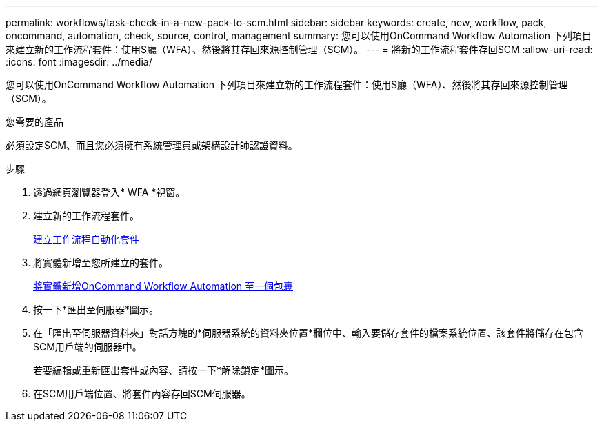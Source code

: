 ---
permalink: workflows/task-check-in-a-new-pack-to-scm.html 
sidebar: sidebar 
keywords: create, new, workflow, pack, oncommand, automation, check, source, control, management 
summary: 您可以使用OnCommand Workflow Automation 下列項目來建立新的工作流程套件：使用S廳（WFA）、然後將其存回來源控制管理（SCM）。 
---
= 將新的工作流程套件存回SCM
:allow-uri-read: 
:icons: font
:imagesdir: ../media/


[role="lead"]
您可以使用OnCommand Workflow Automation 下列項目來建立新的工作流程套件：使用S廳（WFA）、然後將其存回來源控制管理（SCM）。

.您需要的產品
必須設定SCM、而且您必須擁有系統管理員或架構設計師認證資料。

.步驟
. 透過網頁瀏覽器登入* WFA *視窗。
. 建立新的工作流程套件。
+
xref:task-create-a-workflow-automation-pack.adoc[建立工作流程自動化套件]

. 將實體新增至您所建立的套件。
+
xref:task-add-entity-to-a-workflow-automation-pack.adoc[將實體新增OnCommand Workflow Automation 至一個包裹]

. 按一下*匯出至伺服器*圖示。
. 在「匯出至伺服器資料夾」對話方塊的*伺服器系統的資料夾位置*欄位中、輸入要儲存套件的檔案系統位置、該套件將儲存在包含SCM用戶端的伺服器中。
+
若要編輯或重新匯出套件或內容、請按一下*解除鎖定*圖示。

. 在SCM用戶端位置、將套件內容存回SCM伺服器。

